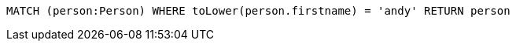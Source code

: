 [source,cypher]
----
MATCH (person:Person) WHERE toLower(person.firstname) = 'andy' RETURN person
----
